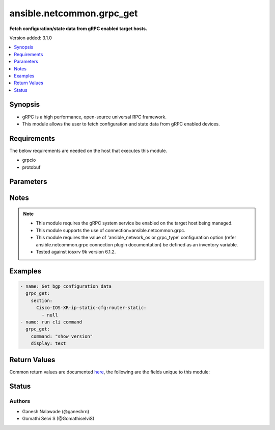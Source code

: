 .. _ansible.netcommon.grpc_get_module:


**************************
ansible.netcommon.grpc_get
**************************

**Fetch configuration/state data from gRPC enabled target hosts.**


Version added: 3.1.0

.. contents::
   :local:
   :depth: 1


Synopsis
--------
- gRPC is a high performance, open-source universal RPC framework.
- This module allows the user to fetch configuration and state data from gRPC enabled devices.



Requirements
------------
The below requirements are needed on the host that executes this module.

- grpcio
- protobuf


Parameters
----------

.. raw:: html

    <table  border=0 cellpadding=0 class="documentation-table">
        <tr>
            <th colspan="1">Parameter</th>
            <th>Choices/<font color="blue">Defaults</font></th>
            <th width="100%">Comments</th>
        </tr>
            <tr>
                <td colspan="1">
                    <div class="ansibleOptionAnchor" id="parameter-"></div>
                    <b>command</b>
                    <a class="ansibleOptionLink" href="#parameter-" title="Permalink to this option"></a>
                    <div style="font-size: small">
                        <span style="color: purple">string</span>
                    </div>
                </td>
                <td>
                </td>
                <td>
                        <div>The option specifies the command to be executed on the target host and return the response in result. This option is supported if the gRPC target host supports executing CLI command over the gRPC connection.</div>
                </td>
            </tr>
            <tr>
                <td colspan="1">
                    <div class="ansibleOptionAnchor" id="parameter-"></div>
                    <b>data_type</b>
                    <a class="ansibleOptionLink" href="#parameter-" title="Permalink to this option"></a>
                    <div style="font-size: small">
                        <span style="color: purple">string</span>
                    </div>
                </td>
                <td>
                </td>
                <td>
                        <div>The type of data that should be fetched from the target host. The value depends on the capability of the gRPC server running on target host. The values can be <em>config</em>, <em>oper</em> etc. based on what is supported by the gRPC server. By default it will return both configuration and operational state data in response.</div>
                </td>
            </tr>
            <tr>
                <td colspan="1">
                    <div class="ansibleOptionAnchor" id="parameter-"></div>
                    <b>display</b>
                    <a class="ansibleOptionLink" href="#parameter-" title="Permalink to this option"></a>
                    <div style="font-size: small">
                        <span style="color: purple">string</span>
                    </div>
                </td>
                <td>
                </td>
                <td>
                        <div>Encoding scheme to use when serializing output from the device. The encoding scheme value depends on the capability of the gRPC server running on the target host. The values can be <em>json</em>, <em>text</em> etc.</div>
                </td>
            </tr>
            <tr>
                <td colspan="1">
                    <div class="ansibleOptionAnchor" id="parameter-"></div>
                    <b>section</b>
                    <a class="ansibleOptionLink" href="#parameter-" title="Permalink to this option"></a>
                    <div style="font-size: small">
                        <span style="color: purple">string</span>
                    </div>
                </td>
                <td>
                </td>
                <td>
                        <div>This option specifies the string which acts as a filter to restrict the portions of the data to be retrieved from the target host device. If this option is not specified the entire configuration or state data is returned in response provided it is supported by target host.</div>
                        <div style="font-size: small; color: darkgreen"><br/>aliases: filter</div>
                </td>
            </tr>
    </table>
    <br/>


Notes
-----

.. note::
   - This module requires the gRPC system service be enabled on the target host being managed.
   - This module supports the use of connection=ansible.netcommon.grpc.
   - This module requires the value of 'ansible_network_os or grpc_type' configuration option (refer ansible.netcommon.grpc connection plugin documentation) be defined as an inventory variable.
   - Tested against iosxrv 9k version 6.1.2.



Examples
--------

.. code-block:: yaml

    - name: Get bgp configuration data
      grpc_get:
        section:
          Cisco-IOS-XR-ip-static-cfg:router-static:
            - null
    - name: run cli command
      grpc_get:
        command: "show version"
        display: text



Return Values
-------------
Common return values are documented `here <https://docs.ansible.com/ansible/latest/reference_appendices/common_return_values.html#common-return-values>`_, the following are the fields unique to this module:

.. raw:: html

    <table border=0 cellpadding=0 class="documentation-table">
        <tr>
            <th colspan="1">Key</th>
            <th>Returned</th>
            <th width="100%">Description</th>
        </tr>
            <tr>
                <td colspan="1">
                    <div class="ansibleOptionAnchor" id="return-"></div>
                    <b>output</b>
                    <a class="ansibleOptionLink" href="#return-" title="Permalink to this return value"></a>
                    <div style="font-size: small">
                      <span style="color: purple">list</span>
                    </div>
                </td>
                <td>when the device response is valid JSON</td>
                <td>
                            <div>A dictionary representing a JSON-formatted response, if the response is a valid json string</div>
                    <br/>
                        <div style="font-size: smaller"><b>Sample:</b></div>
                        <div style="font-size: smaller; color: blue; word-wrap: break-word; word-break: break-all;">[{
        &quot;Cisco-IOS-XR-ip-static-cfg:router-static&quot;: {
            &quot;default-vrf&quot;: {
                &quot;address-family&quot;: {
                    &quot;vrfipv4&quot;: {
                        &quot;vrf-unicast&quot;: {
                            &quot;vrf-prefixes&quot;: {
                                &quot;vrf-prefix&quot;: [
                                    {
                                        &quot;prefix&quot;: &quot;0.0.0.0&quot;,
                                        &quot;prefix-length&quot;: 0,
                                        &quot;vrf-route&quot;: {
                                            &quot;vrf-next-hop-table&quot;: {
                                                &quot;vrf-next-hop-interface-name-next-hop-address&quot;: [
                                                    {
                                                        &quot;interface-name&quot;: &quot;MgmtEth0/RP0/CPU0/0&quot;,
                                                        &quot;next-hop-address&quot;: &quot;10.0.2.2&quot;
                                                    }
                                                ]
                                            }
                                        }
                                    }
                                ]
                            }
                        }
                    }
                }
            }
        }
    }]</div>
                </td>
            </tr>
            <tr>
                <td colspan="1">
                    <div class="ansibleOptionAnchor" id="return-"></div>
                    <b>stdout</b>
                    <a class="ansibleOptionLink" href="#return-" title="Permalink to this return value"></a>
                    <div style="font-size: small">
                      <span style="color: purple">string</span>
                    </div>
                </td>
                <td>always apart from low-level errors (such as action plugin)</td>
                <td>
                            <div>The raw string containing configuration or state data received from the gRPC server.</div>
                    <br/>
                        <div style="font-size: smaller"><b>Sample:</b></div>
                        <div style="font-size: smaller; color: blue; word-wrap: break-word; word-break: break-all;">...</div>
                </td>
            </tr>
            <tr>
                <td colspan="1">
                    <div class="ansibleOptionAnchor" id="return-"></div>
                    <b>stdout_lines</b>
                    <a class="ansibleOptionLink" href="#return-" title="Permalink to this return value"></a>
                    <div style="font-size: small">
                      <span style="color: purple">list</span>
                    </div>
                </td>
                <td>always apart from low-level errors (such as action plugin)</td>
                <td>
                            <div>The value of stdout split into a list</div>
                    <br/>
                        <div style="font-size: smaller"><b>Sample:</b></div>
                        <div style="font-size: smaller; color: blue; word-wrap: break-word; word-break: break-all;">[&#x27;...&#x27;, &#x27;...&#x27;]</div>
                </td>
            </tr>
    </table>
    <br/><br/>


Status
------


Authors
~~~~~~~

- Ganesh Nalawade (@ganeshrn)
- Gomathi Selvi S (@GomathiselviS)
